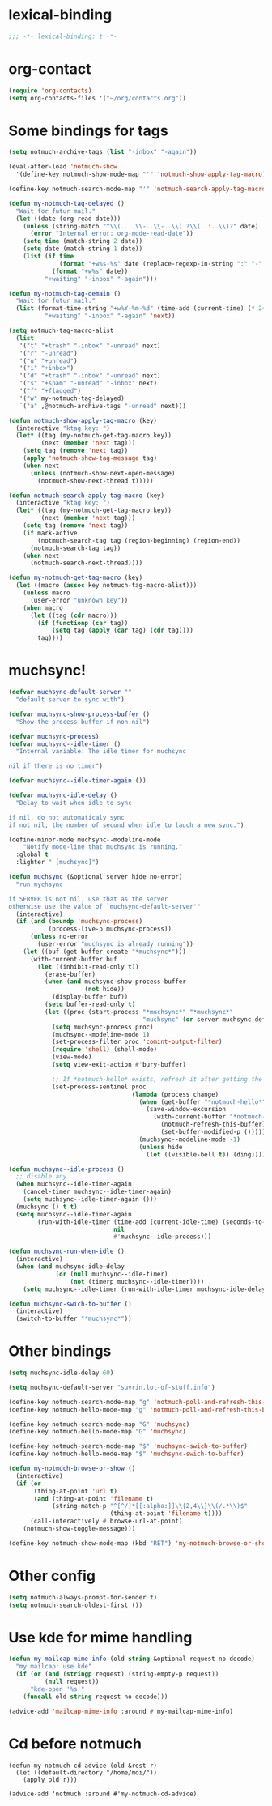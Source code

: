 * lexical-binding
#+name: lexical-binding
#+begin_src emacs-lisp
  ;;; -*- lexical-binding: t -*-
#+end_src

* org-contact
#+begin_src emacs-lisp
  (require 'org-contacts)
  (setq org-contacts-files '("~/org/contacts.org"))
#+end_src
* Some bindings for tags
#+name: bindings
#+begin_src emacs-lisp
  (setq notmuch-archive-tags (list "-inbox" "-again"))

  (eval-after-load 'notmuch-show
    '(define-key notmuch-show-mode-map "'" 'notmuch-show-apply-tag-macro))

  (define-key notmuch-search-mode-map "'" 'notmuch-search-apply-tag-macro)

  (defun my-notmuch-tag-delayed ()
    "Wait for futur mail."
    (let ((date (org-read-date)))
      (unless (string-match "^\\(....\\-..\\-..\\) ?\\(..:..\\)?" date)
        (error "Internal error: org-mode-read-date"))
      (setq time (match-string 2 date))
      (setq date (match-string 1 date))
      (list (if time
                (format "+w%s-%s" date (replace-regexp-in-string ":" "-" time))
              (format "+w%s" date))
            "+waiting" "-inbox" "-again")))

  (defun my-notmuch-tag-demain ()
    "Wait for futur mail."
    (list (format-time-string "+w%Y-%m-%d" (time-add (current-time) (* 24 60 60)))
            "+waiting" "-inbox" "-again" 'next))

  (setq notmuch-tag-macro-alist
    (list
     '("t" "+trash" "-inbox" "-unread" next)
     '("r" "-unread")
     '("u" "+unread")
     '("i" "+inbox")
     '("d" "+trash" "-inbox" "-unread" next)
     '("s" "+spam" "-unread" "-inbox" next)
     '("f" "+flagged")
     '("w" my-notmuch-tag-delayed)
     `("a" ,@notmuch-archive-tags "-unread" next)))

  (defun notmuch-show-apply-tag-macro (key)
    (interactive "ktag key: ")
    (let* ((tag (my-notmuch-get-tag-macro key))
           (next (member 'next tag)))
      (setq tag (remove 'next tag))
      (apply 'notmuch-show-tag-message tag)
      (when next
        (unless (notmuch-show-next-open-message)
          (notmuch-show-next-thread t)))))

  (defun notmuch-search-apply-tag-macro (key)
    (interactive "ktag key: ")
    (let* ((tag (my-notmuch-get-tag-macro key))
           (next (member 'next tag)))
      (setq tag (remove 'next tag))
      (if mark-active
          (notmuch-search-tag tag (region-beginning) (region-end))
        (notmuch-search-tag tag))
      (when next
        (notmuch-search-next-thread))))

  (defun my-notmuch-get-tag-macro (key)
    (let ((macro (assoc key notmuch-tag-macro-alist)))
      (unless macro
        (user-error "unknown key"))
      (when macro
        (let ((tag (cdr macro)))
          (if (functionp (car tag))
              (setq tag (apply (car tag) (cdr tag))))
          tag))))
#+end_src
* muchsync!
#+name: update
#+begin_src emacs-lisp
  (defvar muchsync-default-server ""
    "default server to sync with")

  (defvar muchsync-show-process-buffer ()
    "Show the process buffer if non nil")

  (defvar muchsync-process)
  (defvar muchsync--idle-timer ()
    "Internal variable: The idle timer for muchsync

  nil if there is no timer")

  (defvar muchsync--idle-timer-again ())

  (defvar muchsync-idle-delay ()
    "Delay to wait when idle to sync

  if nil, do not automaticaly sync
  if not nil, the number of second when idle to lauch a new sync.")

  (define-minor-mode muchsync--modeline-mode
      "Notify mode-line that muchsync is running."
    :global t
    :lighter " [muchsync]")

  (defun muchsync (&optional server hide no-error)
    "run mychsync

  if SERVER is not nil, use that as the server
  otherwise use the value of `muchsync-default-server'"
    (interactive)
    (if (and (boundp 'muchsync-process)
             (process-live-p muchsync-process))
        (unless no-error
          (user-error "muchsync is already running"))
      (let ((buf (get-buffer-create "*muchsync*")))
        (with-current-buffer buf
          (let ((inhibit-read-only t))
            (erase-buffer)
            (when (and muchsync-show-process-buffer
                       (not hide))
              (display-buffer buf))
            (setq buffer-read-only t)
            (let ((proc (start-process "*muchsync*" "*muchsync*"
                                       "muchsync" (or server muchsync-default-server) "-v" "-v" "-v" "-v" "-v" "--nonew")))
              (setq muchsync-process proc)
              (muchsync--modeline-mode 1)
              (set-process-filter proc 'comint-output-filter)
              (require 'shell) (shell-mode)
              (view-mode)
              (setq view-exit-action #'bury-buffer)

              ;; If *notmuch-hello* exists, refresh it after getting the mails
              (set-process-sentinel proc
                                    (lambda (process change)
                                      (when (get-buffer "*notmuch-hello*")
                                        (save-window-excursion
                                          (with-current-buffer "*notmuch-hello*"
                                            (notmuch-refresh-this-buffer)
                                            (set-buffer-modified-p ()))))
                                      (muchsync--modeline-mode -1)
                                      (unless hide
                                        (let ((visible-bell t)) (ding)))))))))))

  (defun muchsync--idle-process ()
    ;; disable any
    (when muchsync--idle-timer-again
      (cancel-timer muchsync--idle-timer-again)
      (setq muchsync--idle-timer-again ()))
    (muchsync () t t)
    (setq muchsync--idle-timer-again
          (run-with-idle-timer (time-add (current-idle-time) (seconds-to-time muchsync-idle-delay))
                               nil
                               #'muchsync--idle-process)))

  (defun muchsync-run-when-idle ()
    (interactive)
    (when (and muchsync-idle-delay
               (or (null muchsync--idle-timer)
                   (not (timerp muchsync--idle-timer))))
      (setq muchsync--idle-timer (run-with-idle-timer muchsync-idle-delay 't 'muchsync--idle-process))))

  (defun muchsync-swich-to-buffer ()
    (interactive)
    (switch-to-buffer "*muchsync*"))
#+end_src
* Other bindings
#+name: bindings
#+begin_src emacs-lisp
  (setq muchsync-idle-delay 60)

  (setq muchsync-default-server "suvrin.lot-of-stuff.info")

  (define-key notmuch-search-mode-map "g" 'notmuch-poll-and-refresh-this-buffer)
  (define-key notmuch-hello-mode-map "g" 'notmuch-poll-and-refresh-this-buffer)

  (define-key notmuch-search-mode-map "G" 'muchsync)
  (define-key notmuch-hello-mode-map "G" 'muchsync)

  (define-key notmuch-search-mode-map "$" 'muchsync-swich-to-buffer)
  (define-key notmuch-hello-mode-map "$" 'muchsync-swich-to-buffer)

  (defun my-notmuch-browse-or-show ()
    (interactive)
    (if (or
         (thing-at-point 'url t)
         (and (thing-at-point 'filename t)
              (string-match-p "^[^/]*[[:alpha:]]\\{2,4\\}\\(/.*\\)$"
                              (thing-at-point 'filename t))))
        (call-interactively #'browse-url-at-point)
      (notmuch-show-toggle-message)))

  (define-key notmuch-show-mode-map (kbd "RET") 'my-notmuch-browse-or-show)
#+end_src

* Other config
#+name: prompt
#+begin_src emacs-lisp
  (setq notmuch-always-prompt-for-sender t)
  (setq notmuch-search-oldest-first ())
#+end_src

* Use kde for mime handling
#+name: kde-for-mime
#+begin_src emacs-lisp
  (defun my-mailcap-mime-info (old string &optional request no-decode)
    "my mailcap: use kde"
    (if (or (and (stringp request) (string-empty-p request))
            (null request))
        "kde-open '%s'"
      (funcall old string request no-decode)))

  (advice-add 'mailcap-mime-info :around #'my-mailcap-mime-info)
#+end_src

* Cd before notmuch
#+name: notmuch-arround-advice
#+begin_src elisp
  (defun my-notmuch-cd-advice (old &rest r)
    (let ((default-directory "/home/moi/"))
      (apply old r)))

  (advice-add 'notmuch :around #'my-notmuch-cd-advice)
#+end_src
